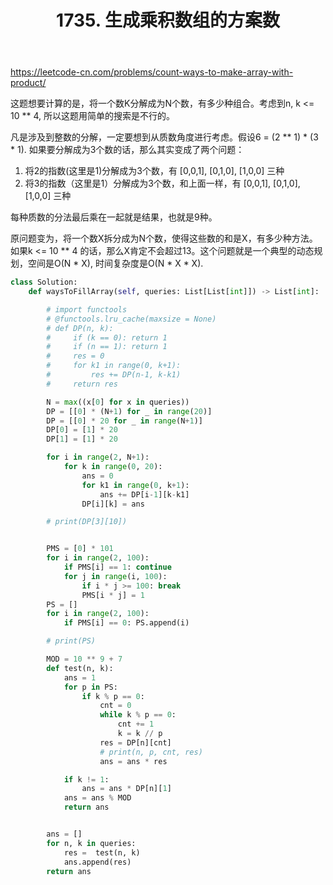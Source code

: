 #+title: 1735. 生成乘积数组的方案数

https://leetcode-cn.com/problems/count-ways-to-make-array-with-product/

这题想要计算的是，将一个数K分解成为N个数，有多少种组合。考虑到n, k <= 10 ** 4, 所以这题用简单的搜索是不行的。

凡是涉及到整数的分解，一定要想到从质数角度进行考虑。假设6 = (2 ** 1) * (3 * 1). 如果要分解成为3个数的话，那么其实变成了两个问题：
1. 将2的指数(这里是1)分解成为3个数，有 [0,0,1], [0,1,0], [1,0,0] 三种
2. 将3的指数（这里是1）分解成为3个数，和上面一样，有 [0,0,1], [0,1,0], [1,0,0] 三种
每种质数的分法最后乘在一起就是结果，也就是9种。

原问题变为，将一个数X拆分成为N个数，使得这些数的和是X，有多少种方法。如果k <= 10 ** 4 的话，那么X肯定不会超过13。这个问题就是一个典型的动态规划，空间是O(N * X), 时间复杂度是O(N * X * X).

#+BEGIN_SRC python
class Solution:
    def waysToFillArray(self, queries: List[List[int]]) -> List[int]:

        # import functools
        # @functools.lru_cache(maxsize = None)
        # def DP(n, k):
        #     if (k == 0): return 1
        #     if (n == 1): return 1
        #     res = 0
        #     for k1 in range(0, k+1):
        #         res += DP(n-1, k-k1)
        #     return res

        N = max((x[0] for x in queries))
        DP = [[0] * (N+1) for _ in range(20)]
        DP = [[0] * 20 for _ in range(N+1)]
        DP[0] = [1] * 20
        DP[1] = [1] * 20

        for i in range(2, N+1):
            for k in range(0, 20):
                ans = 0
                for k1 in range(0, k+1):
                    ans += DP[i-1][k-k1]
                DP[i][k] = ans

        # print(DP[3][10])


        PMS = [0] * 101
        for i in range(2, 100):
            if PMS[i] == 1: continue
            for j in range(i, 100):
                if i * j >= 100: break
                PMS[i * j] = 1
        PS = []
        for i in range(2, 100):
            if PMS[i] == 0: PS.append(i)

        # print(PS)

        MOD = 10 ** 9 + 7
        def test(n, k):
            ans = 1
            for p in PS:
                if k % p == 0:
                    cnt = 0
                    while k % p == 0:
                        cnt += 1
                        k = k // p
                    res = DP[n][cnt]
                    # print(n, p, cnt, res)
                    ans = ans * res

            if k != 1:
                ans = ans * DP[n][1]
            ans = ans % MOD
            return ans


        ans = []
        for n, k in queries:
            res =  test(n, k)
            ans.append(res)
        return ans

#+END_SRC
